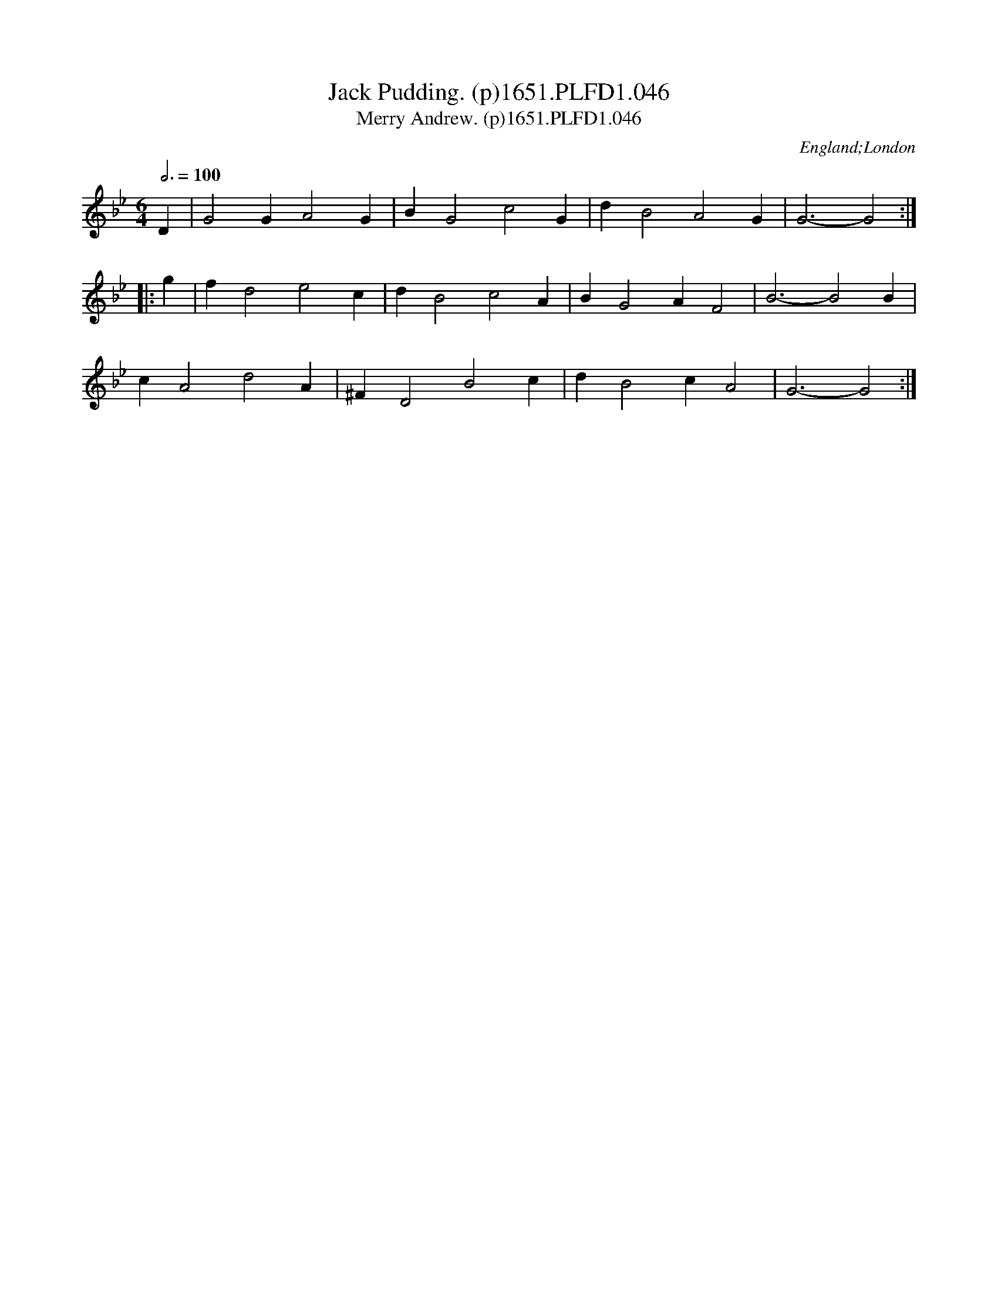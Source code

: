 X:46
T:Jack Pudding. (p)1651.PLFD1.046
T:Merry Andrew. (p)1651.PLFD1.046
M:6/4
L:1/4
Q:3/4=100
S:Playford, Dancing Master,1st Ed.,1651.
O:England;London
H:1651.
Z:Chris Partington.
K:Gm
D|G2 G A2 G|B G2 c2 G|d B2 A2 G|G3-G2 :|
|:g|f d2 e2 c|d B2 c2 A|B G2 A F2|B3-B2 B|
c A2 d2 A|^F D2 B2 c|d B2 c A2|G3-G2:|
